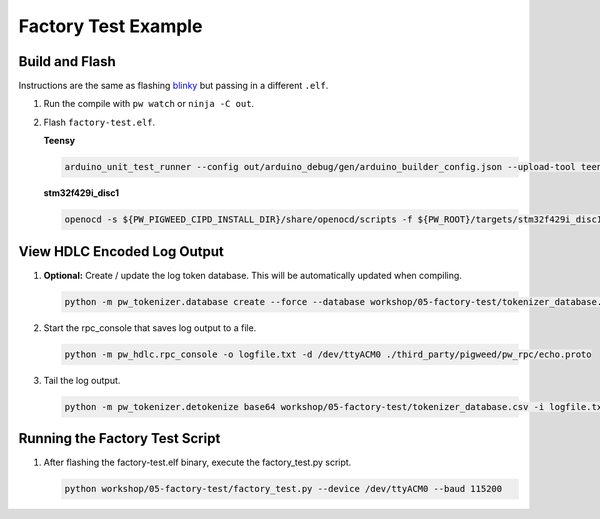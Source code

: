 Factory Test Example
====================

Build and Flash
---------------

Instructions are the same as flashing
`blinky </workshop/01-blinky/README.md>`__ but passing in a different
``.elf``.

1. Run the compile with ``pw watch`` or ``ninja -C out``.

2. Flash ``factory-test.elf``.

   **Teensy**

   .. code:: sh

      arduino_unit_test_runner --config out/arduino_debug/gen/arduino_builder_config.json --upload-tool teensyloader --verbose --flash-only out/arduino_debug/obj/examples/05-factory-test/bin/factory_test.elf

   **stm32f429i_disc1**

   .. code:: sh

      openocd -s ${PW_PIGWEED_CIPD_INSTALL_DIR}/share/openocd/scripts -f ${PW_ROOT}/targets/stm32f429i_disc1/py/stm32f429i_disc1_utils/openocd_stm32f4xx.cfg -c "program out/stm32f429i_disc1_debug/obj/examples/05-factory-test/bin/factory-test.elf reset exit"

View HDLC Encoded Log Output
----------------------------

1. **Optional:** Create / update the log token database. This will be
   automatically updated when compiling.

   .. code:: sh

      python -m pw_tokenizer.database create --force --database workshop/05-factory-test/tokenizer_database.csv out/arduino_debug/obj/examples/05-factory-test/bin/factory-test.elf

2. Start the rpc_console that saves log output to a file.

   .. code:: sh

      python -m pw_hdlc.rpc_console -o logfile.txt -d /dev/ttyACM0 ./third_party/pigweed/pw_rpc/echo.proto

3. Tail the log output.

   .. code:: sh

      python -m pw_tokenizer.detokenize base64 workshop/05-factory-test/tokenizer_database.csv -i logfile.txt --follow

Running the Factory Test Script
-------------------------------

1. After flashing the factory-test.elf binary, execute the
   factory_test.py script.

   .. code:: sh

      python workshop/05-factory-test/factory_test.py --device /dev/ttyACM0 --baud 115200
